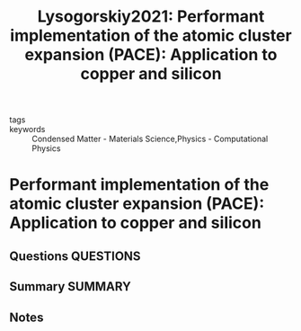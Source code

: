 #+TITLE: Lysogorskiy2021: Performant implementation of the atomic cluster expansion (PACE): Application to copper and silicon
#+ROAM_KEY: cite:Lysogorskiy2021
- tags ::
- keywords :: Condensed Matter - Materials Science,Physics - Computational Physics

* Performant implementation of the atomic cluster expansion (PACE): Application to copper and silicon
  :PROPERTIES:
  :Custom_ID: Lysogorskiy2021
  :URL: http://arxiv.org/abs/2103.00814
  :AUTHOR: Lysogorskiy, Y., van der Oord, C., Bochkarev, A., Menon, S., Rinaldi, M., Hammerschmidt, T., Mrovec, M., …
  :NOTER_DOCUMENT: ~/Zotero/storage/KNY34652/Lysogorskiy et al. - 2021 - Performant implementation of the atomic cluster ex.pdf
  :NOTER_PAGE:
  :END:
** Questions :QUESTIONS:
** Summary :SUMMARY:
** Notes
